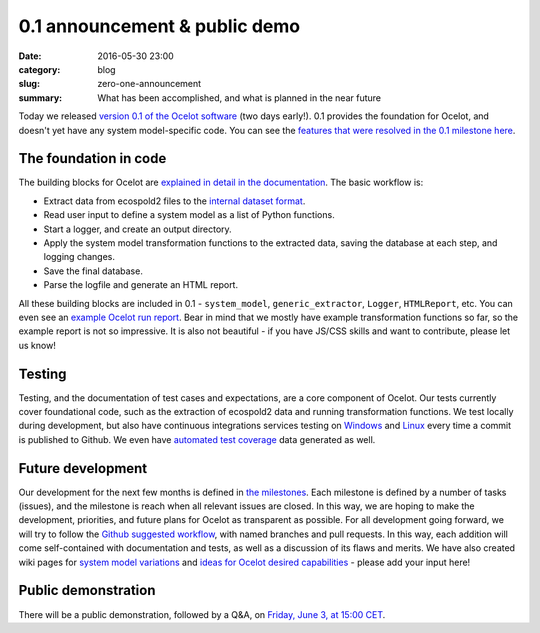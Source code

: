 0.1 announcement & public demo
##############################

:date: 2016-05-30 23:00
:category: blog
:slug: zero-one-announcement
:summary: What has been accomplished, and what is planned in the near future

Today we released `version 0.1 of the Ocelot software <https://github.com/OcelotProject/Ocelot/releases/tag/0.1>`__ (two days early!). 0.1 provides the foundation for Ocelot, and doesn't yet have any system model-specific code. You can see the `features that were resolved in the 0.1 milestone here <https://github.com/OcelotProject/Ocelot/issues?q=milestone%3A0.1+is%3Aclosed>`__.

The foundation in code
======================

The building blocks for Ocelot are `explained in detail in the documentation <https://docs.ocelot.space/foundation.html>`__. The basic workflow is:

* Extract data from ecospold2 files to the `internal dataset format <https://docs.ocelot.space/data_format.html#datasets>`__.
* Read user input to define a system model as a list of Python functions.
* Start a logger, and create an output directory.
* Apply the system model transformation functions to the extracted data, saving the database at each step, and logging changes.
* Save the final database.
* Parse the logfile and generate an HTML report.

All these building blocks are included in 0.1 - ``system_model``, ``generic_extractor``, ``Logger``, ``HTMLReport``, etc. You can even see an `example Ocelot run report <https://ocelot.space/example-report/>`__. Bear in mind that we mostly have example transformation functions so far, so the example report is not so impressive. It is also not beautiful - if you have JS/CSS skills and want to contribute, please let us know!

Testing
=======

Testing, and the documentation of test cases and expectations, are a core component of Ocelot. Our tests currently cover foundational code, such as the extraction of ecospold2 data and running transformation functions. We test locally during development, but also have continuous integrations services testing on `Windows <https://ci.appveyor.com/project/cmutel/ocelot/branch/master>`__ and `Linux <https://travis-ci.org/OcelotProject/Ocelot>`__ every time a commit is published to Github. We even have `automated test coverage <https://coveralls.io/github/OcelotProject/Ocelot?branch=master>`__ data generated as well.

Future development
==================

Our development for the next few months is defined in `the milestones <https://github.com/OcelotProject/Ocelot/milestones>`__. Each milestone is defined by a number of tasks (issues), and the milestone is reach when all relevant issues are closed. In this way, we are hoping to make the development, priorities, and future plans for Ocelot as transparent as possible. For all development going forward, we will try to follow the `Github suggested workflow <https://guides.github.com/introduction/flow/>`__, with named branches and pull requests. In this way, each addition will come self-contained with documentation and tests, as well as a discussion of its flaws and merits. We have also created wiki pages for `system model variations <https://github.com/OcelotProject/Ocelot/wiki/System-model-variations>`__ and `ideas for Ocelot desired capabilities <https://github.com/OcelotProject/Ocelot/wiki/General-ideas-for-Ocelot-capabilities>`__ - please add your input here!

Public demonstration
====================

There will be a public demonstration, followed by a Q&A, on `Friday, June 3, at 15:00 CET <https://plus.google.com/events/cgk7pal9815q97dvi2g6eosdcmo>`__.
